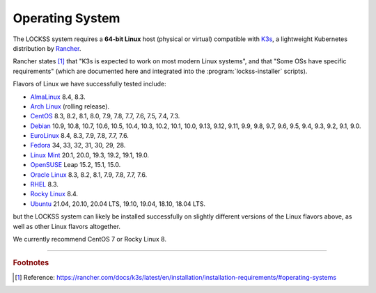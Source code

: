 ================
Operating System
================

The LOCKSS system requires a **64-bit Linux** host (physical or virtual) compatible with `K3s <https://k3s.io/>`_, a lightweight Kubernetes distribution by `Rancher <https://rancher.com/>`_.

Rancher states [#fn1]_ that "K3s is expected to work on most modern Linux systems", and that "Some OSs have specific requirements" (which are documented here and integrated into the :program:`lockss-installer` scripts).

Flavors of Linux we have successfully tested include:

*  `AlmaLinux <https://almalinux.org/>`_ 8.4, 8.3.

*  `Arch Linux <https://archlinux.org/>`_ (rolling release).

*  `CentOS <https://www.centos.org/>`_ 8.3, 8.2, 8.1, 8.0, 7.9, 7.8, 7.7, 7.6, 7.5, 7.4, 7.3.

*  `Debian <https://www.debian.org/>`_ 10.9, 10.8, 10.7, 10.6, 10.5, 10.4, 10.3, 10.2, 10.1, 10.0, 9.13, 9.12, 9.11, 9.9, 9.8, 9.7, 9.6, 9.5, 9.4, 9.3, 9.2, 9.1, 9.0.

*  `EuroLinux <https://en.euro-linux.com/>`_ 8.4, 8.3, 7.9, 7.8, 7.7, 7.6.

*  `Fedora <https://getfedora.org/>`_ 34, 33, 32, 31, 30, 29, 28.

*  `Linux Mint <https://linuxmint.com/>`_ 20.1, 20.0, 19.3, 19.2, 19.1, 19.0.

*  `OpenSUSE <https://www.opensuse.org/>`_ Leap 15.2, 15.1, 15.0.

*  `Oracle Linux <https://www.oracle.com/linux/>`_ 8.3, 8.2, 8.1, 7.9, 7.8, 7.7, 7.6.

*  `RHEL <https://www.redhat.com/>`_ 8.3.

*  `Rocky Linux <https://rockylinux.org/>`_ 8.4.

*  `Ubuntu <https://ubuntu.com/>`_ 21.04, 20.10, 20.04 LTS, 19.10, 19.04, 18.10, 18.04 LTS.

but the LOCKSS system can likely be installed successfully on slightly different versions of the Linux flavors above, as well as other Linux flavors altogether.

We currently recommend CentOS 7 or Rocky Linux 8.

----

.. rubric:: Footnotes

.. [#fn1]

   Reference: https://rancher.com/docs/k3s/latest/en/installation/installation-requirements/#operating-systems
